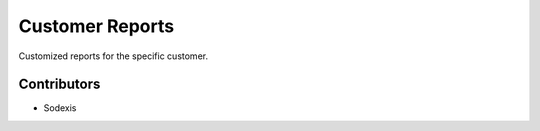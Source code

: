 
================
Customer Reports
================

Customized reports for the specific customer.

Contributors
------------

* Sodexis